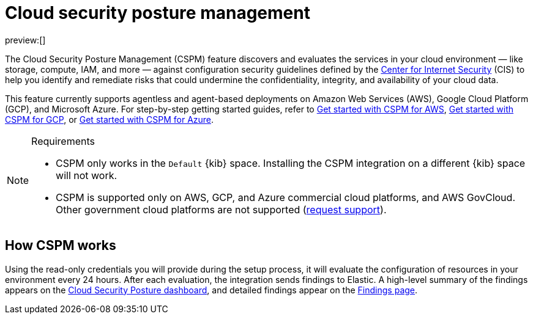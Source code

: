 [[security-cspm]]
= Cloud security posture management

// :description: Identify misconfigured cloud resources.
// :keywords: serverless, security, overview

preview:[]

The Cloud Security Posture Management (CSPM) feature discovers and evaluates the services in your cloud environment — like storage, compute, IAM, and more — against configuration security guidelines defined by the https://www.cisecurity.org/[Center for Internet Security] (CIS) to help you identify and remediate risks that could undermine the confidentiality, integrity, and availability of your cloud data.

This feature currently supports agentless and agent-based deployments on Amazon Web Services (AWS), Google Cloud Platform (GCP), and Microsoft Azure. For step-by-step getting started guides, refer to <<security-cspm-get-started,Get started with CSPM for AWS>>, <<security-cspm-get-started-gcp,Get started with CSPM for GCP>>, or <<security-cspm-get-started-azure,Get started with CSPM for Azure>>.

.Requirements
[NOTE]
====
* CSPM only works in the `Default` {kib} space. Installing the CSPM integration on a different {kib} space will not work.
* CSPM is supported only on AWS, GCP, and Azure commercial cloud platforms, and AWS GovCloud. Other government cloud platforms are not supported (https://github.com/elastic/kibana/issues/new/choose[request support]).
====

[discrete]
[[cspm-how-it-works]]
== How CSPM works

Using the read-only credentials you will provide during the setup process, it will evaluate the configuration of resources in your environment every 24 hours.
After each evaluation, the integration sends findings to Elastic. A high-level summary of the findings appears on the <<security-cloud-posture-dashboard-dash,Cloud Security Posture dashboard>>, and detailed findings appear on the <<security-cspm-findings-page,Findings page>>.
